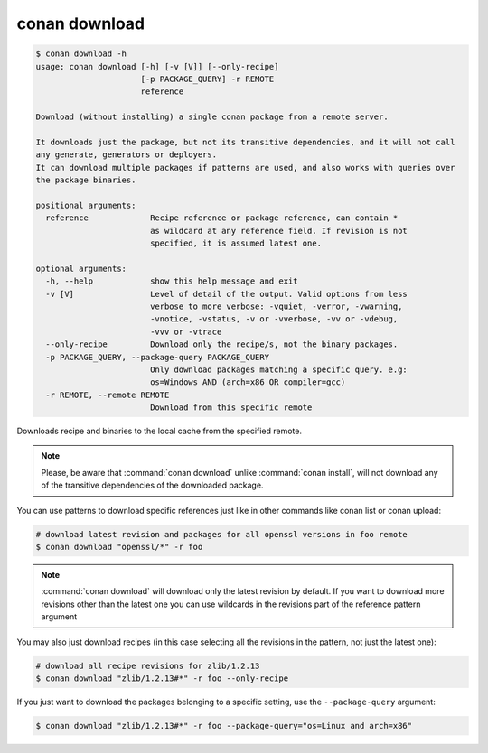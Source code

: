 .. _reference_commands_download:

conan download
==============

.. code-block:: text

    $ conan download -h
    usage: conan download [-h] [-v [V]] [--only-recipe]
                          [-p PACKAGE_QUERY] -r REMOTE
                          reference

    Download (without installing) a single conan package from a remote server.

    It downloads just the package, but not its transitive dependencies, and it will not call
    any generate, generators or deployers.
    It can download multiple packages if patterns are used, and also works with queries over
    the package binaries.

    positional arguments:
      reference             Recipe reference or package reference, can contain *
                            as wildcard at any reference field. If revision is not
                            specified, it is assumed latest one.

    optional arguments:
      -h, --help            show this help message and exit
      -v [V]                Level of detail of the output. Valid options from less
                            verbose to more verbose: -vquiet, -verror, -vwarning,
                            -vnotice, -vstatus, -v or -vverbose, -vv or -vdebug,
                            -vvv or -vtrace
      --only-recipe         Download only the recipe/s, not the binary packages.
      -p PACKAGE_QUERY, --package-query PACKAGE_QUERY
                            Only download packages matching a specific query. e.g:
                            os=Windows AND (arch=x86 OR compiler=gcc)
      -r REMOTE, --remote REMOTE
                            Download from this specific remote


Downloads recipe and binaries to the local cache from the specified remote.

..  note::

    Please, be aware that :command:`conan download` unlike :command:`conan install`, will not
    download any of the transitive dependencies of the downloaded package.


You can use patterns to download specific references just like in other commands like
conan list or conan upload:

..  code-block:: bash
    
    # download latest revision and packages for all openssl versions in foo remote
    $ conan download "openssl/*" -r foo

.. note::

  :command:`conan download` will download only the latest revision by default. If you want
  to download more revisions other than the latest one you can use wildcards in the
  revisions part of the reference pattern argument

You may also just download recipes (in this case selecting all the revisions in the
pattern, not just the latest one):

..  code-block:: bash
    
    # download all recipe revisions for zlib/1.2.13
    $ conan download "zlib/1.2.13#*" -r foo --only-recipe


If you just want to download the packages belonging to a specific setting, use the ``--package-query`` argument:

.. code-block:: bash

    $ conan download "zlib/1.2.13#*" -r foo --package-query="os=Linux and arch=x86" 
